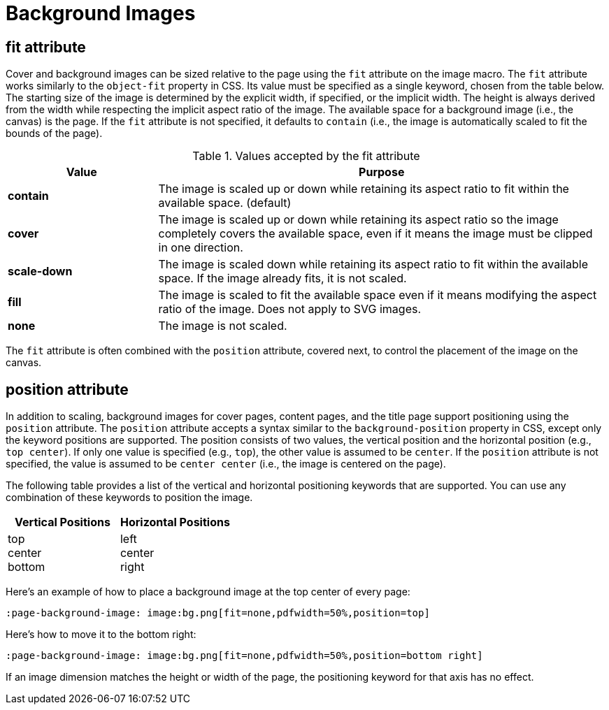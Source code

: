 = Background Images

[#fit]
== fit attribute

Cover and background images can be sized relative to the page using the `fit` attribute on the image macro.
The `fit` attribute works similarly to the `object-fit` property in CSS.
Its value must be specified as a single keyword, chosen from the table below.
The starting size of the image is determined by the explicit width, if specified, or the implicit width.
The height is always derived from the width while respecting the implicit aspect ratio of the image.
The available space for a background image (i.e., the canvas) is the page.
If the `fit` attribute is not specified, it defaults to `contain` (i.e., the image is automatically scaled to fit the bounds of the page).

.Values accepted by the fit attribute
[cols="1s,3"]
|===
| Value | Purpose

| contain
| The image is scaled up or down while retaining its aspect ratio to fit within the available space. (default)

| cover
| The image is scaled up or down while retaining its aspect ratio so the image completely covers the available space, even if it means the image must be clipped in one direction.

| scale-down
| The image is scaled down while retaining its aspect ratio to fit within the available space.
If the image already fits, it is not scaled.

| fill
| The image is scaled to fit the available space even if it means modifying the aspect ratio of the image.
Does not apply to SVG images.

| none
| The image is not scaled.
|===

The `fit` attribute is often combined with the `position` attribute, covered next, to control the placement of the image on the canvas.

[#position]
== position attribute

In addition to scaling, background images for cover pages, content pages, and the title page support positioning using the `position` attribute.
The `position` attribute accepts a syntax similar to the `background-position` property in CSS, except only the keyword positions are supported.
The position consists of two values, the vertical position and the horizontal position (e.g., `top center`).
If only one value is specified (e.g., `top`), the other value is assumed to be `center`.
If the `position` attribute is not specified, the value is assumed to be `center center` (i.e., the image is centered on the page).

The following table provides a list of the vertical and horizontal positioning keywords that are supported.
You can use any combination of these keywords to position the image.

|===
| Vertical Positions | Horizontal Positions

| top +
center +
bottom

| left +
center +
right
|===

Here's an example of how to place a background image at the top center of every page:

----
:page-background-image: image:bg.png[fit=none,pdfwidth=50%,position=top]
----

Here's how to move it to the bottom right:

----
:page-background-image: image:bg.png[fit=none,pdfwidth=50%,position=bottom right]
----

If an image dimension matches the height or width of the page, the positioning keyword for that axis has no effect.
